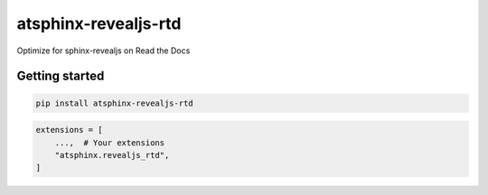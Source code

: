 =====================
atsphinx-revealjs-rtd
=====================

Optimize for sphinx-revealjs on Read the Docs

Getting started
===============

.. code:: console

   pip install atsphinx-revealjs-rtd

.. code:: python

   extensions = [
       ...,  # Your extensions
       "atsphinx.revealjs_rtd",
   ]

